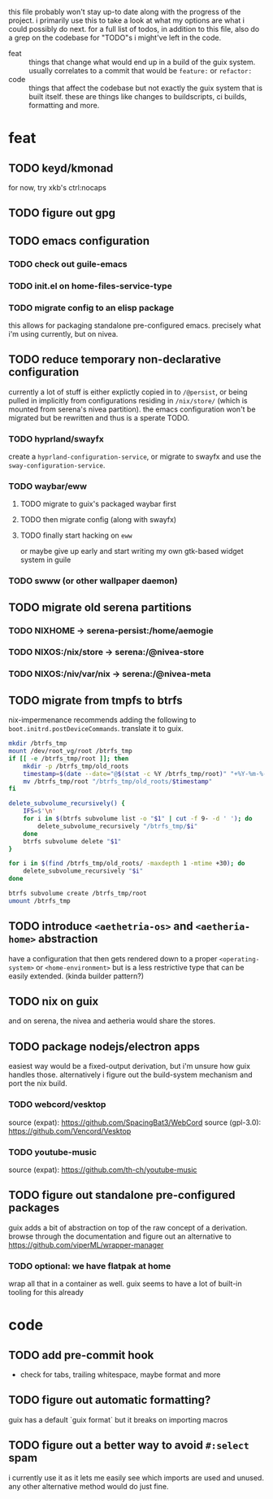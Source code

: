 this file probably won't stay up-to date along with the progress of the
project. i primarily use this to take a look at what my options are what i
could possibly do next. for a full list of todos, in addition to this file,
also do a grep on the codebase for "TODO"s i might've left in the code.

+ feat :: things that change what would end up in a build of the guix
  system. usually correlates to a commit that would be ~feature:~ or
  ~refactor:~
+ code :: things that affect the codebase but not exactly the guix system
  that is built itself. these are things like changes to buildscripts, ci
  builds, formatting and more.

* feat
** TODO keyd/kmonad
for now, try xkb's ctrl:nocaps

** TODO figure out gpg

** TODO emacs configuration
*** TODO check out guile-emacs
*** TODO init.el on home-files-service-type
*** TODO migrate config to an elisp package
this allows for packaging standalone pre-configured emacs. precisely what i'm
using currently, but on nivea.

** TODO reduce temporary non-declarative configuration
currently a lot of stuff is either explictly copied in to ~/@persist~, or
being pulled in implicitly from configurations residing in ~/nix/store/~
(which is mounted from serena's nivea partition). the emacs configuration
won't be migrated but be rewritten and thus is a sperate TODO.
*** TODO hyprland/swayfx
create a ~hyprland-configuration-service~, or migrate to swayfx and use the
~sway-configuration-service~.
*** TODO waybar/eww
**** TODO migrate to guix's packaged waybar first
**** TODO then migrate config (along with swayfx)
**** TODO finally start hacking on ~eww~
or maybe give up early and start writing my own gtk-based widget system in
guile
*** TODO swww (or other wallpaper daemon)

** TODO migrate old serena partitions
*** TODO NIXHOME -> serena-persist:/home/aemogie
*** TODO NIXOS:/nix/store -> serena:/@nivea-store
*** TODO NIXOS:/niv/var/nix -> serena:/@nivea-meta

** TODO migrate from tmpfs to btrfs
nix-impermenance recommends adding the following to ~boot.initrd.postDeviceCommands~. translate it to guix.
#+BEGIN_SRC sh
  mkdir /btrfs_tmp
  mount /dev/root_vg/root /btrfs_tmp
  if [[ -e /btrfs_tmp/root ]]; then
      mkdir -p /btrfs_tmp/old_roots
      timestamp=$(date --date="@$(stat -c %Y /btrfs_tmp/root)" "+%Y-%m-%-d_%H:%M:%S")
      mv /btrfs_tmp/root "/btrfs_tmp/old_roots/$timestamp"
  fi

  delete_subvolume_recursively() {
      IFS=$'\n'
      for i in $(btrfs subvolume list -o "$1" | cut -f 9- -d ' '); do
          delete_subvolume_recursively "/btrfs_tmp/$i"
      done
      btrfs subvolume delete "$1"
  }

  for i in $(find /btrfs_tmp/old_roots/ -maxdepth 1 -mtime +30); do
      delete_subvolume_recursively "$i"
  done

  btrfs subvolume create /btrfs_tmp/root
  umount /btrfs_tmp
#+END_SRC

** TODO introduce ~<aethetria-os>~ and ~<aetheria-home>~ abstraction
have a configuration that then gets rendered down to a proper
~<operating-system>~ or ~<home-environment>~ but is a less restrictive type
that can be easily extended. (kinda builder pattern?)

** TODO nix on guix
and on serena, the nivea and aetheria would share the stores.

** TODO package nodejs/electron apps
easiest way would be a fixed-output derivation, but i'm unsure how guix
handles those. alternatively i figure out the build-system mechanism and port
the nix build.
*** TODO webcord/vesktop
source (expat): https://github.com/SpacingBat3/WebCord
source (gpl-3.0): https://github.com/Vencord/Vesktop
*** TODO youtube-music
source (expat): https://github.com/th-ch/youtube-music

** TODO figure out standalone pre-configured packages
guix adds a bit of abstraction on top of the raw concept of a
derivation. browse through the documentation and figure out an alternative to
https://github.com/viperML/wrapper-manager
*** TODO optional: we have flatpak at home
wrap all that in a container as well. guix seems to have a lot of built-in
tooling for this already


* code
** TODO add pre-commit hook
+ check for tabs, trailing whitespace, maybe format and more

** TODO figure out automatic formatting?
guix has a default `guix format` but it breaks on importing macros

** TODO figure out a better way to avoid ~#:select~ spam
i currently use it as it lets me easily see which imports are used and
unused. any other alternative method would do just fine.
